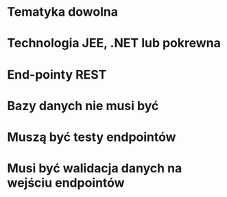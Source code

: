 * Tematyka dowolna
* Technologia JEE, .NET lub pokrewna
* End-pointy REST
* Bazy danych nie musi być
* Muszą być testy endpointów
* Musi być walidacja danych na wejściu endpointów
